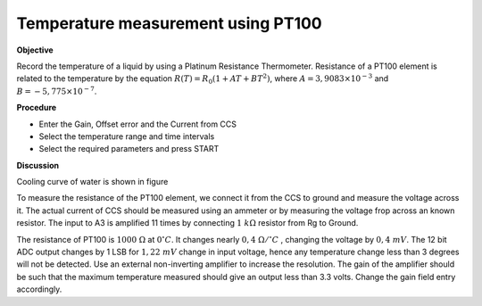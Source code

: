 .. 6.5

Temperature measurement using PT100
===================================

**Objective**

Record the temperature of a liquid by using a Platinum Resistance
Thermometer. Resistance of a PT100 element is related to the temperature
by the equation :math:`R(T) = R_0 (1 + AT + BT^2)`, where
:math:`A = 3,9083 \times 10^{−3}` and :math:`B =  − 5,775 \times 10^{−7}`.

.. image:: schematics/pt100.svg
	   :width: 300px
.. image:: pics/pt100-screen.png
	   :width: 300px

**Procedure**

-  Enter the Gain, Offset error and the Current from CCS
-  Select the temperature range and time intervals
-  Select the required parameters and press START

**Discussion**

Cooling curve of water is shown in figure

To measure the resistance of the PT100 element, we connect it from the
CCS to ground and measure the voltage across it. The actual current of
CCS should be measured using an ammeter or by measuring the voltage frop
across an known resistor. The input to A3 is amplified 11 times by
connecting :math:`1~k\Omega` resistor from Rg to Ground.

The resistance of PT100 is :math:`1000~\Omega` at :math:`0^\circ C`. It changes nearly :math:`0,4~\Omega /^\circ C`
, changing the voltage by :math:`0, 4~mV`. The 12 bit ADC output changes
by 1 LSB for :math:`1,22~mV` change in input voltage, hence any temperature
change less than 3 degrees will not be detected. Use an external
non-inverting amplifier to increase the resolution. The gain of the
amplifier should be such that the maximum temperature measured should
give an output less than 3.3 volts. Change the gain field entry
accordingly.
